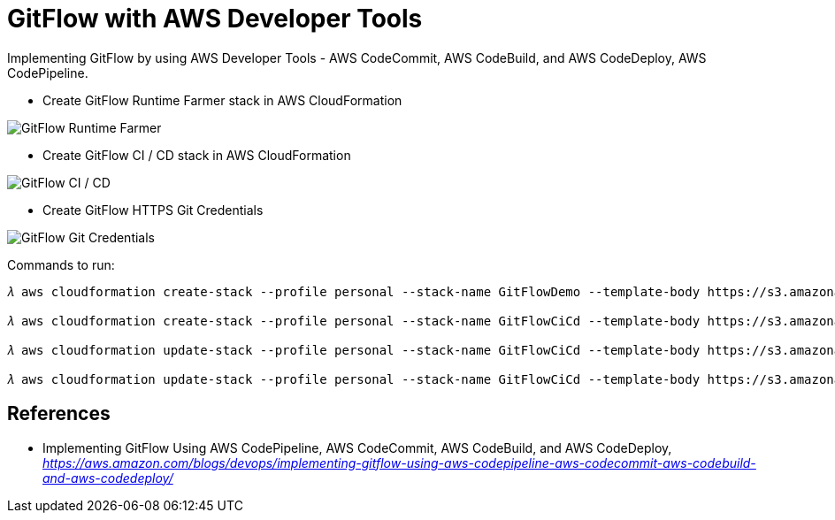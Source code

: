 GitFlow with AWS Developer Tools
================================

Implementing GitFlow by using AWS Developer Tools - AWS CodeCommit, AWS CodeBuild, and AWS CodeDeploy, AWS CodePipeline.

- Create GitFlow Runtime Farmer stack in AWS CloudFormation

image::GitFlow Runtime Farmer.png[GitFlow Runtime Farmer]

- Create GitFlow CI / CD stack in AWS CloudFormation

image::GitFlow CI CD.png[GitFlow CI / CD]

- Create GitFlow HTTPS Git Credentials

image::GitFlow Git Credentials.png[GitFlow Git Credentials]

Commands to run:

[source.console]
----
𝜆 aws cloudformation create-stack --profile personal --stack-name GitFlowDemo --template-body https://s3.amazonaws.com/devops-workshop-0526-2051/git-flow/aws-devops-workshop-environment-setup.template --capabilities CAPABILITY_IAM

𝜆 aws cloudformation create-stack --profile personal --stack-name GitFlowCiCd --template-body https://s3.amazonaws.com/devops-workshop-0526-2051/git-flow/aws-pipeline-commit-build-deploy.template --capabilities CAPABILITY_IAM --parameters ParameterKey=MainBranchName,ParameterValue=master ParameterKey=DevBranchName,ParameterValue=develop

𝜆 aws cloudformation update-stack --profile personal --stack-name GitFlowCiCd --template-body https://s3.amazonaws.com/devops-workshop-0526-2051/git-flow/aws-pipeline-commit-build-deploy-update.template --capabilities CAPABILITY_IAM --parameters ParameterKey=MainBranchName,ParameterValue=master ParameterKey=DevBranchName,ParameterValue=develop ParameterKey=FeatureBranchName,ParameterValue=feature-x

𝜆 aws cloudformation update-stack --profile personal --stack-name GitFlowCiCd --template-body https://s3.amazonaws.com/devops-workshop-0526-2051/git-flow/aws-pipeline-commit-build-deploy.template --capabilities CAPABILITY_IAM --parameters ParameterKey=MainBranchName,ParameterValue=master ParameterKey=DevBranchName,ParameterValue=develop
----

References
----------

- Implementing GitFlow Using AWS CodePipeline, AWS CodeCommit, AWS CodeBuild, and AWS CodeDeploy, _https://aws.amazon.com/blogs/devops/implementing-gitflow-using-aws-codepipeline-aws-codecommit-aws-codebuild-and-aws-codedeploy/_